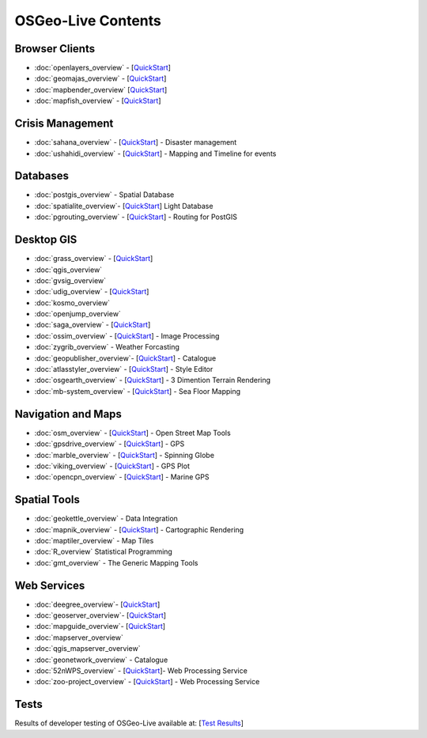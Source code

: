 .. OSGeo-Live documentation master file, created by
   sphinx-quickstart on Tue Jul  6 14:54:20 2010.
   You can adapt this file completely to your liking, but it should at least
   contain the root `toctree` directive.

OSGeo-Live Contents
===================

Browser Clients
---------------
* :doc:`openlayers_overview` - [`QuickStart <../quickstart/openlayers_quickstart.html>`_]
* :doc:`geomajas_overview` - [`QuickStart <../quickstart/geomajas_quickstart.html>`_]
* :doc:`mapbender_overview` [`QuickStart <../quickstart/mapbender_quickstart.html>`_]

* :doc:`mapfish_overview` - [`QuickStart <../quickstart/mapfish_quickstart.html>`_]

Crisis Management
-----------------
* :doc:`sahana_overview` - [`QuickStart <../quickstart/sahana_quickstart.html>`_] - Disaster management
* :doc:`ushahidi_overview` - [`QuickStart <../quickstart/ushahidi_quickstart.html>`_] - Mapping and Timeline for events

Databases
---------
* :doc:`postgis_overview` - Spatial Database
* :doc:`spatialite_overview`- [`QuickStart <../quickstart/spatialite_quickstart.html>`_] Light Database
* :doc:`pgrouting_overview` - [`QuickStart <../quickstart/pgrouting_quickstart.html>`_] - Routing for PostGIS

Desktop GIS
-----------
* :doc:`grass_overview` - [`QuickStart <../quickstart/grass_quickstart.html>`_]
* :doc:`qgis_overview`
* :doc:`gvsig_overview`
* :doc:`udig_overview` - [`QuickStart <../quickstart/udig_quickstart.html>`_]
* :doc:`kosmo_overview`
* :doc:`openjump_overview`
* :doc:`saga_overview` - [`QuickStart <../quickstart/saga_quickstart.html>`_]
* :doc:`ossim_overview` - [`QuickStart <../quickstart/ossim_quickstart.html>`_] - Image Processing
* :doc:`zygrib_overview` - Weather Forcasting
* :doc:`geopublisher_overview`- [`QuickStart <../quickstart/geopublisher_quickstart.html>`_] - Catalogue
* :doc:`atlasstyler_overview` - [`QuickStart <../quickstart/atlasstyler_quickstart.html>`_] - Style Editor
* :doc:`osgearth_overview` - [`QuickStart <../quickstart/osgearth_quickstart.html>`_] - 3 Dimention Terrain Rendering
* :doc:`mb-system_overview` - [`QuickStart <../quickstart/mb-system_quickstart.html>`_] - Sea Floor Mapping

Navigation and Maps
-------------------
* :doc:`osm_overview` - [`QuickStart <../quickstart/osm_quickstart.html>`_] - Open Street Map Tools
* :doc:`gpsdrive_overview` - [`QuickStart <../quickstart/gpsdrive_quickstart.html>`_] - GPS
* :doc:`marble_overview` - [`QuickStart <../quickstart/marble_quickstart.html>`_] - Spinning Globe
* :doc:`viking_overview` - [`QuickStart <../quickstart/viking_quickstart.html>`_] - GPS Plot
* :doc:`opencpn_overview` - [`QuickStart <../quickstart/opencpn_quickstart.html>`_] - Marine GPS

Spatial Tools
-------------
* :doc:`geokettle_overview` - Data Integration
* :doc:`mapnik_overview` - [`QuickStart <../quickstart/mapnik_quickstart.html>`_] - Cartographic Rendering
* :doc:`maptiler_overview` - Map Tiles
* :doc:`R_overview` Statistical Programming
* :doc:`gmt_overview` - The Generic Mapping Tools

Web Services
------------
* :doc:`deegree_overview`- [`QuickStart <../quickstart/deegree_quickstart.html>`_]
* :doc:`geoserver_overview`- [`QuickStart <../quickstart/geoserver_quickstart.html>`_]
* :doc:`mapguide_overview`- [`QuickStart <../quickstart/mapguide_quickstart.html>`_]
* :doc:`mapserver_overview`
* :doc:`qgis_mapserver_overview`
* :doc:`geonetwork_overview` - Catalogue
* :doc:`52nWPS_overview`  - [`QuickStart <../quickstart/52nWPS_quickstart.html>`_]- Web Processing Service
* :doc:`zoo-project_overview` - [`QuickStart <../quickstart/zoo-project_quickstart.html>`_] - Web Processing Service

Tests
-----
Results of developer testing of OSGeo-Live available at: [`Test Results <../tests.html>`_]
